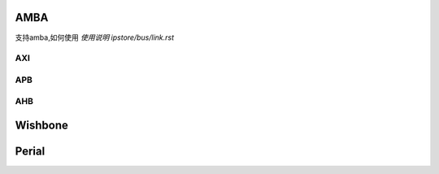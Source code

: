 
AMBA
===============

支持amba,如何使用
`使用说明 ipstore/bus/link.rst`

AXI
---------------

APB
---------------

AHB
---------------

Wishbone
===============

Perial
===============